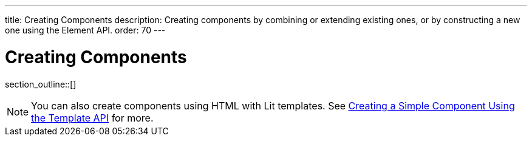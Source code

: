 ---
title: Creating Components
description: Creating components by combining or extending existing ones, or by constructing a new one using the Element API.
order: 70
---

++++
<style>
[class^=PageHeader-module-descriptionContainer] {display: none;}
</style>
++++


= Creating Components

section_outline::[]

[NOTE]
You can also create components using HTML with Lit templates. See <<{articles}/create-ui/templates/basic#,Creating a Simple Component Using the Template API>> for more.
